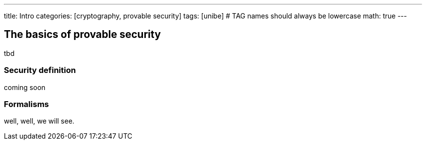 ---
title: Intro 
categories: [cryptography, provable security]
tags: [unibe]     # TAG names should always be lowercase
math: true
---

== The basics of provable security
tbd


=== Security definition
coming soon


=== Formalisms
well, well, we will see.











